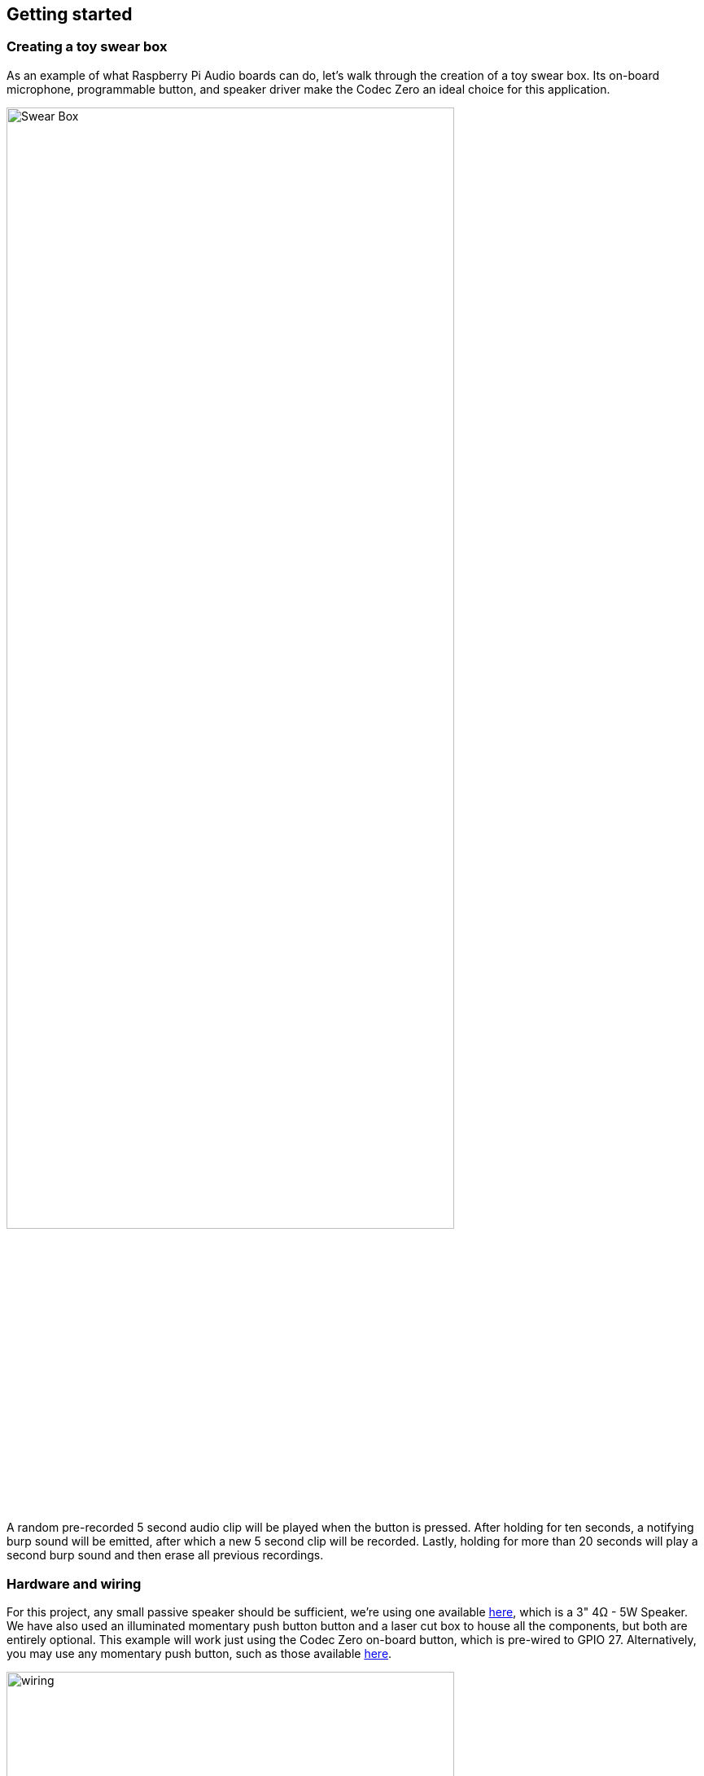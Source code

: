 == Getting started

=== Creating a toy swear box

As an example of what Raspberry Pi Audio boards can do, let's walk through the creation of a toy swear box. Its on-board microphone, programmable button, and speaker driver make the Codec Zero an ideal choice for this application. 

image::images/Swear_Box.jpg[width="80%"]

A random pre-recorded 5 second audio clip will be played when the button is pressed. After holding for ten seconds, a notifying burp sound will be emitted, after which a new 5 second clip will be recorded. Lastly, holding for more than 20 seconds will play a second burp sound and then erase all previous recordings.

=== Hardware and wiring

For this project, any small passive speaker should be sufficient, we're using one available https://shop.pimoroni.com/products/3-speaker-4-3w?variant=380549926[here], which is a 3" 4Ω - 5W Speaker. We have also used an illuminated momentary push button button and a laser cut box to house all the components, but both are entirely optional. This example will work just using the Codec Zero on-board button, which is pre-wired to GPIO 27. Alternatively, you may use any momentary push button, such as those available https://shop.pimoroni.com/products/mini-arcade-buttons?variant=40377171274[here].

image::images/wiring.jpg[width="80%"]
Note - BRIAN TO ADD LABELS TO THIS PHOTO - GPIO 27, +5V, and Ground x2.

Use a small flat head screwdriver to attach your speaker to the screw terminals. For the additional push button, solder the button wires directly to the Codec Zero pads as indicated on GPIO pin 27 and Ground for the switch, and +5V and Ground for the LED, if necessary. 

=== Setting up your Raspberry Pi

In this example, we are using Raspberry Pi OS Lite. Our guides on https://www.raspberrypi.com/documentation/computers/getting-started.html#installing-the-operating-system[Getting Started] cover this topic in great detail. Make sure that you update your operating system before proceeding and follow the instructions provided for Codec Zero Configuration, including the commands to enable the on-board microphone and speaker output.

=== Programming your Raspberry Pi

Open a shell — for instance by connecting via SSH — on your Raspberry Pi and run the following to create our Python script:

----
$ sudo nano swear_box.py
----

Adding the following to the file:

----
#!/usr/bin/env python3
from gpiozero import Button
from signal import pause
import time
import random
import os
from datetime import datetime

# Print current date

date = datetime.now().strftime("%d_%m_%Y-%H:%M:%S")
print(f"{date}")

# Make sure that the 'sounds' folder exists, and if it does not, create it 

path = '/home/pi/sounds'

isExist = os.path.exists(path)

if not isExist: 
  os.makedirs(path)
  print("The new directory is created!")
  os.system('chmod 777 -R /home/pi/sounds')

# Download a 'burp' sound if it does not already exist 

burp = '/home/pi/burp.wav'

isExist = os.path.exists(burp)
if not isExist:
  os.system('wget http://rpf.io/burp -O burp.wav')
  print("Burp sound downloaded!")

# Setup button functions - Pin 27 = Button hold time 10 seconds.

button = Button(27, hold_time=10)

def pressed():
    global press_time
    press_time = time.time()
    print("Pressed at %s" % (press_time));

def released():
    release_time = time.time()
    pressed_for = release_time - press_time
    print("Released at %s after %.2f seconds" % (release_time, pressed_for))
    if pressed_for < button.hold_time:
        print("This is a short press")
        randomfile = random.choice(os.listdir("/home/pi/sounds/"))
        file = '/home/pi/sounds/' + randomfile
        os.system('aplay ' + file)
    elif pressed_for > 20:
        os.system('aplay ' + burp)
        print("Erasing all recorded sounds")
        os.system('rm /home/pi/sounds/*');
		
def held():
    print("This is a long press")
    os.system('aplay ' + burp)
    os.system('arecord --format S16_LE --duration=5 --rate 48000 -c2 /home/pi/sounds/$(date +"%d_%m_%Y-%H_%M_%S")_voice.m4a');

button.when_pressed = pressed
button.when_released = released
button.when_held = held

pause()

----

Ctrl X, Y and Enter to save and to make the script executable type the following:

----
$ sudo chmod +x swear_box.py
----

Enter the following to create a crontab daemon that will automatically start the script each time the device is powered on:

----
$ crontab -e
----

You will be asked to select an editor, we recommend you use "nano". Select it by entering the corresponding number, and press Enter to continue. The following line should be added to the bottom of the file:

----
@reboot python /home/pi/chatter_box.py
----

Ctrl X, Y and Enter to save, then reboot your device. 

=== Operating your device

The final step is to ensure that everything is operating as expected. Press the button and release it when you hear the burp. The recording will now begin for a period of five seconds. Once you have released the button, press it briefly again to hear the recording. Repeat this process as many times as you wish, and your sounds will be played at random. You can delete all recordings by pressing and holding the button, keeping the button pressed during the first burp and recoding process, and releasing it after at least 20 seconds, at which point you will hear another burp sound confirming that the recordings have been deleted.

video::aUD_rcpc08I[youtube]

=== Moving forward

Upgrades! It is always fun to upgrade a project, so why not add some additional features, such as an LED that will illuminate when recording? This project has all the parts required to make your own version of a https://aiyprojects.withgoogle.com/[Google intelligent speaker system], or you may want to consider building a second device that can be used to create a pair of walkie-talkies that are capable of transferring audio files over a network via SSH?


